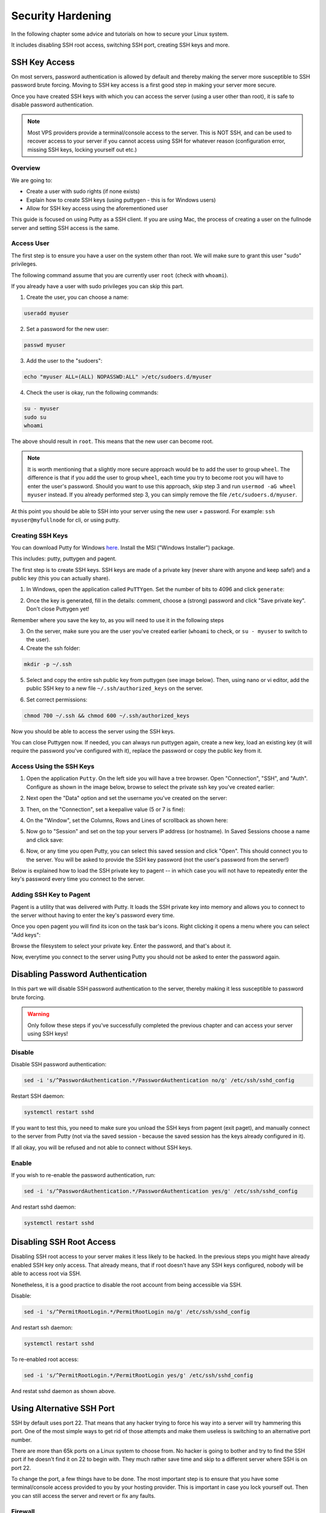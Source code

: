 .. _securityHardening:

##################
Security Hardening
##################

In the following chapter some advice and tutorials on how to secure your Linux system.

It includes disabling SSH root access, switching SSH port, creating SSH keys and more.


SSH Key Access
==============

On most servers, password authentication is allowed by default and thereby making the server more susceptible to SSH password brute forcing. Moving to SSH key access is a first good step in making your server more secure.

Once you have created SSH keys with which you can access the server (using a user other than root), it is safe to disable password authentication.

.. note::

  Most VPS providers provide a terminal/console access to the server. This is NOT SSH, and can be used to recover access to your server if you cannot access using SSH for whatever reason (configuration error, missing SSH keys, locking yourself out etc.)


Overview
--------

We are going to:

* Create a user with sudo rights (if none exists)
* Explain how to create SSH keys (using puttygen - this is for Windows users)
* Allow for SSH key access using the aforementioned user

This guide is focused on using Putty as a SSH client. If you are using Mac, the process of creating a user on the fullnode server and setting SSH access is the same.


Access User
-----------
The first step is to ensure you have a user on the system other than root. We will make sure to grant this user "sudo" privileges.

The following command assume that you are currently user ``root`` (check with ``whoami``).

If you already have a user with sudo privileges you can skip this part.



1. Create the user, you can choose a name:

.. code:: bash

  useradd myuser

2. Set a password for the new user:

.. code:: bash

  passwd myuser
  
3. Add the user to the "sudoers":

.. code:: bash

  echo "myuser ALL=(ALL) NOPASSWD:ALL" >/etc/sudoers.d/myuser

4. Check the user is okay, run the following commands:

.. code:: bash

  su - myuser
  sudo su
  whoami

The above should result in ``root``. This means that the new user can become root.

.. note::

  It is worth mentioning that a slightly more secure approach would be to add the user to group ``wheel``. The difference is that if you add the user to group ``wheel``, each time you try to become root you will have to enter the user's password. Should you want to use this approach, skip step 3 and run ``usermod -aG wheel myuser`` instead. If you already performed step 3, you can simply remove the file ``/etc/sudoers.d/myuser``.


At this point you should be able to SSH into your server using the new user + password. For example: ``ssh myuser@myfullnode`` for cli, or using putty.


Creating SSH Keys
-----------------

You can download Putty for Windows `here <https://www.chiark.greenend.org.uk/~sgtatham/putty/latest.html>`_. Install the MSI ("Windows Installer") package.

This includes: putty, puttygen and pagent.


The first step is to create SSH keys. SSH keys are made of a private key (never share with anyone and keep safe!) and a public key (this you can actually share).

1. In Windows, open the application called ``PuTTYgen``. Set the number of bits to 4096 and click ``generate``:

.. image:: https://raw.githubusercontent.com/nuriel77/iri-playbook/master/docs/images/puttygen_001.png
   :alt: Puttygen001

2. Once the key is generated, fill in the details: comment, choose a (strong) password and click "Save private key". Don't close Puttygen yet!

Remember where you save the key to, as you will need to use it in the following steps

.. image:: https://raw.githubusercontent.com/nuriel77/iri-playbook/master/docs/images/puttygen_002.png
   :alt: Puttygen002

3. On the server, make sure you are the user you've created earlier (``whoami`` to check, or ``su - myuser`` to switch to the user).

4. Create the ssh folder:

.. code:: bash

  mkdir -p ~/.ssh

5. Select and copy the entire ssh public key from puttygen (see image below). Then, using nano or vi editor, add the public SSH key to a new file ``~/.ssh/authorized_keys`` on the server.

.. image:: https://raw.githubusercontent.com/nuriel77/iri-playbook/master/docs/images/puttygen_003.png
   :alt: Puttygen003

6. Set correct permissions:

.. code:: bash

  chmod 700 ~/.ssh && chmod 600 ~/.ssh/authorized_keys

Now you should be able to access the server using the SSH keys.

You can close Puttygen now. If needed, you can always run puttygen again, create a new key, load an existing key (it will require the password you've configured with it), replace the password or copy the public key from it.


Access Using the SSH Keys
-------------------------

1. Open the application ``Putty``. On the left side you will have a tree browser. Open "Connection", "SSH", and "Auth". Configure as shown in the image below, browse to select the private ssh key you've created earlier:

.. image:: https://raw.githubusercontent.com/nuriel77/iri-playbook/master/docs/images/putty_001.png
   :alt: putty001

2. Next open the "Data" option and set the username you've created on the server:

.. image:: https://raw.githubusercontent.com/nuriel77/iri-playbook/master/docs/images/putty_002.png
   :alt: putty002

3. Then, on the "Connection", set a keepalive value (5 or 7 is fine):

.. image:: https://raw.githubusercontent.com/nuriel77/iri-playbook/master/docs/images/putty_003.png
   :alt: putty003

4. On the "Window", set the Columns, Rows and Lines of scrollback as shown here:

.. image:: https://raw.githubusercontent.com/nuriel77/iri-playbook/master/docs/images/putty_004.png
   :alt: putty004

5. Now go to "Session" and set on the top your servers IP address (or hostname). In Saved Sessions choose a name and click save:

.. image:: https://raw.githubusercontent.com/nuriel77/iri-playbook/master/docs/images/putty_005.png
   :alt: putty005

6. Now, or any time you open Putty, you can select this saved session and click "Open". This should connect you to the server. You will be asked to provide the SSH key password (not the user's password from the server!)


Below is explained how to load the SSH private key to pagent -- in which case you will not have to repeatedly enter the key's password every time you connect to the server.


Adding SSH Key to Pagent
------------------------

Pagent is a utility that was delivered with Putty. It loads the SSH private key into memory and allows you to connect to the server without having to enter the key's password every time.

Once you open pagent you will find its icon on the task bar's icons. Right clicking it opens a menu where you can select "Add keys":

.. image:: https://raw.githubusercontent.com/nuriel77/iri-playbook/master/docs/images/pagent_001.png
   :alt: pagent001

Browse the filesystem to select your private key. Enter the password, and that's about it.

Now, everytime you connect to the server using Putty you should not be asked to enter the password again.


Disabling Password Authentication
=================================

In this part we will disable SSH password authentication to the server, thereby making it less susceptible to password brute forcing.

.. warning::

  Only follow these steps if you've successfully completed the previous chapter and can access your server using SSH keys!


Disable
-------
Disable SSH password authentication:

.. code:: bash

  sed -i 's/^PasswordAuthentication.*/PasswordAuthentication no/g' /etc/ssh/sshd_config

Restart SSH daemon:

.. code:: bash

  systemctl restart sshd

If you want to test this, you need to make sure you unload the SSH keys from pagent (exit paget), and manually connect to the server from Putty (not via the saved session - because the saved session has the keys already configured in it).

If all okay, you will be refused and not able to connect without SSH keys.

Enable
------

If you wish to re-enable the password authentication, run:

.. code:: bash

  sed -i 's/^PasswordAuthentication.*/PasswordAuthentication yes/g' /etc/ssh/sshd_config

And restart sshd daemon:

.. code:: bash

  systemctl restart sshd


Disabling SSH Root Access
=========================

Disabling SSH root access to your server makes it less likely to be hacked. In the previous steps you might have already enabled SSH key only access. That already means, that if root doesn't have any SSH keys configured, nobody will be able to access root via SSH.

Nonetheless, it is a good practice to disable the root account from being accessible via SSH.

Disable:

.. code:: bash

  sed -i 's/^PermitRootLogin.*/PermitRootLogin no/g' /etc/ssh/sshd_config

And restart ssh daemon:

.. code:: bash

  systemctl restart sshd

To re-enabled root access:

.. code:: bash

  sed -i 's/^PermitRootLogin.*/PermitRootLogin yes/g' /etc/ssh/sshd_config

And restat sshd daemon as shown above.


Using Alternative SSH Port
==========================

SSH by default uses port 22. That means that any hacker trying to force his way into a server will try hammering this port. One of the most simple ways to get rid of those attempts and make them useless is switching to an alternative port number. 

There are more than 65k ports on a Linux system to choose from. No hacker is going to bother and try to find the SSH port if he doesn't find it on 22 to begin with. They much rather save time and skip to a different server where SSH is on port 22.

To change the port, a few things have to be done. The most important step is to ensure that you have some terminal/console access provided to you by your hosting provider. This is important in case you lock yourself out. Then you can still access the server and revert or fix any faults.

Firewall
--------

Choose a port number (let's say 9922) and allow it through the firewall.

The following command have to be run as user root or by prefixing the commands with ``sudo``.


CentOS
^^^^^^

Run:

.. code:: bash

  firewall-cmd --add-port=9922/tcp --zone=public --permanent && firewall-cmd --reload

And tell Selinux we want to use this port:

.. code:: bash

  semanage port -a -t ssh_port_t -p tcp 9922

If the command gets an error that semanage was not found, make sure to install it and re-run it afterwards:

.. code:: bash

  yum -y install policycoreutils-python


Ubuntu
^^^^^^

Run:

.. code:: bash

  ufw allow 9922/tcp



SSH Daemon
----------

Edit the file ``/etc/ssh/sshd_config`` and find the line with ``# Port 22``.

It might have a ``# `` (or not). In any case, make sure to remove the ``# `` and any trailing spaces. Set the new port number::

  Port 9922

Save the file and restart sshd daemon:

.. code:: bash

  systemctl restart sshd

Your current SSH connection will not drop. But you should be able to see SSHD listening on the new port:

.. code:: bash

  lsof -Pni|grep sshd

Next, configure your putty session (click "Load" when selecting your saved session, change the port number and click "Save", then "Open").







